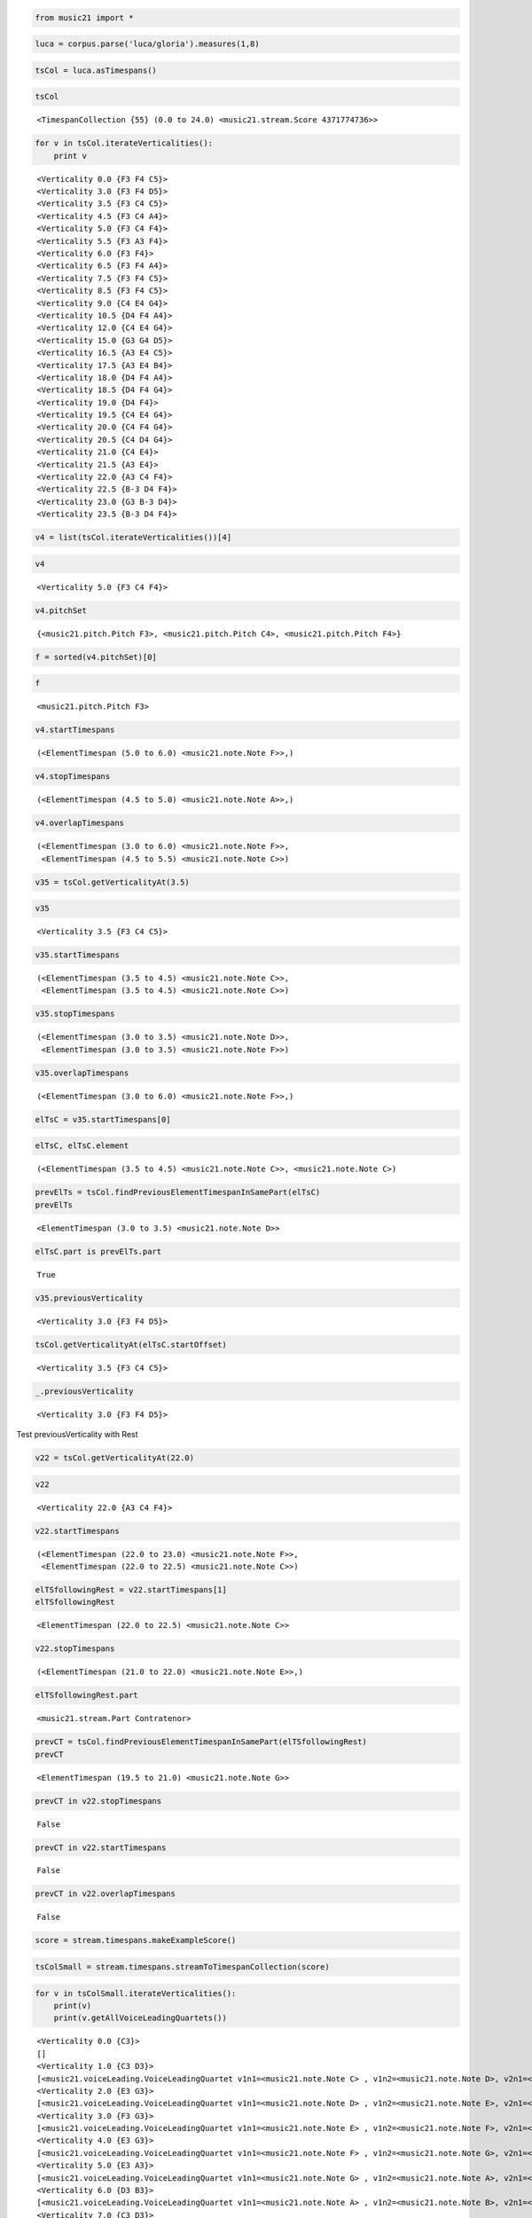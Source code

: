 .. _usersGuide_97_timespans:
.. code:: python


.. code:: python

    from music21 import *

.. code:: python

    luca = corpus.parse('luca/gloria').measures(1,8)

.. code:: python

    tsCol = luca.asTimespans()

.. code:: python

    tsCol


.. parsed-literal::
   :class: ipython-result

    <TimespanCollection {55} (0.0 to 24.0) <music21.stream.Score 4371774736>>


.. code:: python

    for v in tsCol.iterateVerticalities():
        print v


.. parsed-literal::
   :class: ipython-result

    <Verticality 0.0 {F3 F4 C5}>
    <Verticality 3.0 {F3 F4 D5}>
    <Verticality 3.5 {F3 C4 C5}>
    <Verticality 4.5 {F3 C4 A4}>
    <Verticality 5.0 {F3 C4 F4}>
    <Verticality 5.5 {F3 A3 F4}>
    <Verticality 6.0 {F3 F4}>
    <Verticality 6.5 {F3 F4 A4}>
    <Verticality 7.5 {F3 F4 C5}>
    <Verticality 8.5 {F3 F4 C5}>
    <Verticality 9.0 {C4 E4 G4}>
    <Verticality 10.5 {D4 F4 A4}>
    <Verticality 12.0 {C4 E4 G4}>
    <Verticality 15.0 {G3 G4 D5}>
    <Verticality 16.5 {A3 E4 C5}>
    <Verticality 17.5 {A3 E4 B4}>
    <Verticality 18.0 {D4 F4 A4}>
    <Verticality 18.5 {D4 F4 G4}>
    <Verticality 19.0 {D4 F4}>
    <Verticality 19.5 {C4 E4 G4}>
    <Verticality 20.0 {C4 F4 G4}>
    <Verticality 20.5 {C4 D4 G4}>
    <Verticality 21.0 {C4 E4}>
    <Verticality 21.5 {A3 E4}>
    <Verticality 22.0 {A3 C4 F4}>
    <Verticality 22.5 {B-3 D4 F4}>
    <Verticality 23.0 {G3 B-3 D4}>
    <Verticality 23.5 {B-3 D4 F4}>

.. code:: python

    v4 = list(tsCol.iterateVerticalities())[4]

.. code:: python

    v4


.. parsed-literal::
   :class: ipython-result

    <Verticality 5.0 {F3 C4 F4}>


.. code:: python

    v4.pitchSet


.. parsed-literal::
   :class: ipython-result

    {<music21.pitch.Pitch F3>, <music21.pitch.Pitch C4>, <music21.pitch.Pitch F4>}


.. code:: python

    f = sorted(v4.pitchSet)[0]

.. code:: python

    f


.. parsed-literal::
   :class: ipython-result

    <music21.pitch.Pitch F3>


.. code:: python

    v4.startTimespans


.. parsed-literal::
   :class: ipython-result

    (<ElementTimespan (5.0 to 6.0) <music21.note.Note F>>,)


.. code:: python

    v4.stopTimespans


.. parsed-literal::
   :class: ipython-result

    (<ElementTimespan (4.5 to 5.0) <music21.note.Note A>>,)


.. code:: python

    v4.overlapTimespans


.. parsed-literal::
   :class: ipython-result

    (<ElementTimespan (3.0 to 6.0) <music21.note.Note F>>,
     <ElementTimespan (4.5 to 5.5) <music21.note.Note C>>)


.. code:: python

    v35 = tsCol.getVerticalityAt(3.5)

.. code:: python

    v35


.. parsed-literal::
   :class: ipython-result

    <Verticality 3.5 {F3 C4 C5}>


.. code:: python

    v35.startTimespans


.. parsed-literal::
   :class: ipython-result

    (<ElementTimespan (3.5 to 4.5) <music21.note.Note C>>,
     <ElementTimespan (3.5 to 4.5) <music21.note.Note C>>)


.. code:: python

    v35.stopTimespans


.. parsed-literal::
   :class: ipython-result

    (<ElementTimespan (3.0 to 3.5) <music21.note.Note D>>,
     <ElementTimespan (3.0 to 3.5) <music21.note.Note F>>)


.. code:: python

    v35.overlapTimespans


.. parsed-literal::
   :class: ipython-result

    (<ElementTimespan (3.0 to 6.0) <music21.note.Note F>>,)


.. code:: python

    elTsC = v35.startTimespans[0]

.. code:: python

    elTsC, elTsC.element


.. parsed-literal::
   :class: ipython-result

    (<ElementTimespan (3.5 to 4.5) <music21.note.Note C>>, <music21.note.Note C>)


.. code:: python

    prevElTs = tsCol.findPreviousElementTimespanInSamePart(elTsC)
    prevElTs


.. parsed-literal::
   :class: ipython-result

    <ElementTimespan (3.0 to 3.5) <music21.note.Note D>>


.. code:: python

    elTsC.part is prevElTs.part


.. parsed-literal::
   :class: ipython-result

    True


.. code:: python

    v35.previousVerticality


.. parsed-literal::
   :class: ipython-result

    <Verticality 3.0 {F3 F4 D5}>


.. code:: python

    tsCol.getVerticalityAt(elTsC.startOffset)


.. parsed-literal::
   :class: ipython-result

    <Verticality 3.5 {F3 C4 C5}>


.. code:: python

    _.previousVerticality


.. parsed-literal::
   :class: ipython-result

    <Verticality 3.0 {F3 F4 D5}>


Test previousVerticality with Rest

.. code:: python

    v22 = tsCol.getVerticalityAt(22.0)

.. code:: python

    v22


.. parsed-literal::
   :class: ipython-result

    <Verticality 22.0 {A3 C4 F4}>


.. code:: python

    v22.startTimespans


.. parsed-literal::
   :class: ipython-result

    (<ElementTimespan (22.0 to 23.0) <music21.note.Note F>>,
     <ElementTimespan (22.0 to 22.5) <music21.note.Note C>>)


.. code:: python

    elTSfollowingRest = v22.startTimespans[1]
    elTSfollowingRest


.. parsed-literal::
   :class: ipython-result

    <ElementTimespan (22.0 to 22.5) <music21.note.Note C>>


.. code:: python

    v22.stopTimespans


.. parsed-literal::
   :class: ipython-result

    (<ElementTimespan (21.0 to 22.0) <music21.note.Note E>>,)


.. code:: python

    elTSfollowingRest.part


.. parsed-literal::
   :class: ipython-result

    <music21.stream.Part Contratenor>


.. code:: python

    prevCT = tsCol.findPreviousElementTimespanInSamePart(elTSfollowingRest)
    prevCT


.. parsed-literal::
   :class: ipython-result

    <ElementTimespan (19.5 to 21.0) <music21.note.Note G>>


.. code:: python

    prevCT in v22.stopTimespans


.. parsed-literal::
   :class: ipython-result

    False


.. code:: python

    prevCT in v22.startTimespans


.. parsed-literal::
   :class: ipython-result

    False


.. code:: python

    prevCT in v22.overlapTimespans


.. parsed-literal::
   :class: ipython-result

    False


.. code:: python

    score = stream.timespans.makeExampleScore()

.. code:: python

    tsColSmall = stream.timespans.streamToTimespanCollection(score)

.. code:: python

    for v in tsColSmall.iterateVerticalities():
        print(v)
        print(v.getAllVoiceLeadingQuartets())
        


.. parsed-literal::
   :class: ipython-result

    <Verticality 0.0 {C3}>
    []
    <Verticality 1.0 {C3 D3}>
    [<music21.voiceLeading.VoiceLeadingQuartet v1n1=<music21.note.Note C> , v1n2=<music21.note.Note D>, v2n1=<music21.note.Note C>, v2n2=<music21.note.Note C>  ]
    <Verticality 2.0 {E3 G3}>
    [<music21.voiceLeading.VoiceLeadingQuartet v1n1=<music21.note.Note D> , v1n2=<music21.note.Note E>, v2n1=<music21.note.Note C>, v2n2=<music21.note.Note G>  ]
    <Verticality 3.0 {F3 G3}>
    [<music21.voiceLeading.VoiceLeadingQuartet v1n1=<music21.note.Note E> , v1n2=<music21.note.Note F>, v2n1=<music21.note.Note G>, v2n2=<music21.note.Note G>  ]
    <Verticality 4.0 {E3 G3}>
    [<music21.voiceLeading.VoiceLeadingQuartet v1n1=<music21.note.Note F> , v1n2=<music21.note.Note G>, v2n1=<music21.note.Note G>, v2n2=<music21.note.Note E>  ]
    <Verticality 5.0 {E3 A3}>
    [<music21.voiceLeading.VoiceLeadingQuartet v1n1=<music21.note.Note G> , v1n2=<music21.note.Note A>, v2n1=<music21.note.Note E>, v2n2=<music21.note.Note E>  ]
    <Verticality 6.0 {D3 B3}>
    [<music21.voiceLeading.VoiceLeadingQuartet v1n1=<music21.note.Note A> , v1n2=<music21.note.Note B>, v2n1=<music21.note.Note E>, v2n2=<music21.note.Note D>  ]
    <Verticality 7.0 {C3 D3}>
    [<music21.voiceLeading.VoiceLeadingQuartet v1n1=<music21.note.Note B> , v1n2=<music21.note.Note C>, v2n1=<music21.note.Note D>, v2n2=<music21.note.Note D>  ]

.. code:: python

    lucaAll = corpus.parse('luca/gloria')
    tsCol = lucaAll.asTimespans()

.. code:: python

    for v in tsCol.iterateVerticalities():
        vlqs = v.getAllVoiceLeadingQuartets()

.. code:: python

    bach = corpus.parse('bwv66.6')

.. code:: python

    import time
    t = time.time()
    dummy = theoryAnalysis.theoryAnalyzer.getVLQs(bach, 0, 1) # two parts only of bach
    print time.time() - t


.. parsed-literal::
   :class: ipython-result

    5.65062713623

.. code:: python

    t = time.time()
    tsCol = bach.asTimespans()
    for v in tsCol.iterateVerticalities():
        vlqs = v.getAllVoiceLeadingQuartets()
    print time.time() - t  # all parts == 6 pairs


.. parsed-literal::
   :class: ipython-result

    0.301722049713

.. code:: python

    

.. code:: python

    meterCol = lucaAll.parts[0].asTimespans(classList=(meter.TimeSignature))

.. code:: python

    meterCol


.. parsed-literal::
   :class: ipython-result

    <TimespanCollection {4} (0.0 to 275.0) <music21.stream.Part Cantus>>


.. code:: python

    print(meterCol)


.. parsed-literal::
   :class: ipython-result

    <TimespanCollection {4} (0.0 to 275.0) <music21.stream.Part Cantus>>
    	<ElementTimespan (0.0 to 0.0) <music21.meter.TimeSignature 6/8>>
    	<ElementTimespan (81.0 to 81.0) <music21.meter.TimeSignature 2/4>>
    	<ElementTimespan (185.0 to 185.0) <music21.meter.TimeSignature 6/8>>
    	<ElementTimespan (275.0 to 275.0) <music21.meter.TimeSignature 3/4>>

.. code:: python

    for i in range(0, 300):
        
